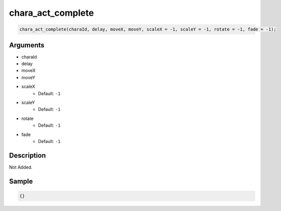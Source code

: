 chara_act_complete
========================

.. code-block:: text

	chara_act_complete(charaId, delay, moveX, moveY, scaleX = -1, scaleY = -1, rotate = -1, fade = -1);


Arguments
------------

* charaId
* delay
* moveX
* moveY
* scaleX
	* Default: ``-1``
* scaleY
	* Default: ``-1``
* rotate
	* Default: ``-1``
* fade
	* Default: ``-1``

Description
-------------

Not Added.

Sample
-------------

.. code-block:: json

	{}

